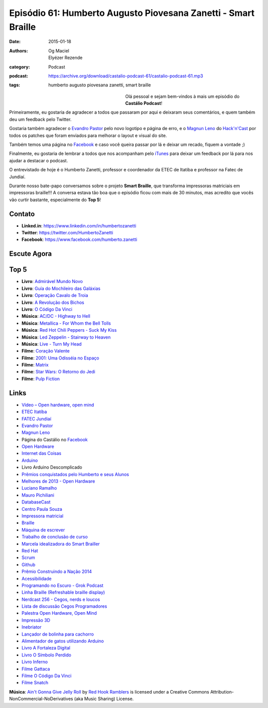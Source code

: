 Episódio 61: Humberto Augusto Piovesana Zanetti - Smart Braille
###############################################################
:date: 2015-01-18
:authors: Og Maciel, Elyézer Rezende
:category: Podcast
:podcast: https://archive.org/download/castalio-podcast-61/castalio-podcast-61.mp3
:tags: humberto augusto piovesana zanetti, smart braille

.. figure:: {filename}/images/humbertozanetti.jpg
   :alt: Humberto Zanetti - Smart Braille
   :align: left
   :figwidth: 40 %

Olá pessoal e sejam bem-vindos à mais um episódio do **Castálio Podcast**!

Primeiramente, eu gostaria de agradecer a todos que passaram por aqui e
deixaram seus comentários, e quem também deu um feedback pelo Twitter.

Gostaria também agradecer o `Evandro Pastor`_ pelo novo logotipo e página de erro, e
o `Magnun Leno`_ do `Hack'n'Cast`_ por todos os
patches que foram enviados para melhorar o layout e visual do site.

Também temos uma página no `Facebook`_ e caso você queira passar por lá
e deixar um recado, fiquem a vontade ;)

Finalmente, eu gostaria de lembrar a todos que nos acompanham pelo
`iTunes`_ para deixar um feedback por lá para nos ajudar a destacar o
podcast.

O entrevistado de hoje é o Humberto Zanetti, professor e coordenador
da ETEC de Itatiba e professor na Fatec de Jundiaí.

.. more

Durante nosso bate-papo conversamos sobre o projeto **Smart Braille**, que transforma impressoras matriciais em impressoras braille!!! A conversa estava tão boa que o episódio ficou com mais de 30 minutos, mas acredito que vocês vão curtir bastante, especialmente do **Top 5**!

Contato
-------
* **Linked.in**: https://www.linkedin.com/in/humbertozanetti
* **Twitter**: https://twitter.com/HumbertoZanetti
* **Facebook**: https://www.facebook.com/humberto.zanetti

Escute Agora
------------

.. podcast:: castalio-podcast-61

Top 5
-----
* **Livro**: `Admirável Mundo Novo`_
* **Livro**: `Guí­a do Mochileiro das Galáxias`_
* **Livro**: `Operação Cavalo de Troia`_
* **Livro**: `A Revolução dos Bichos`_
* **Livro**: `O Código Da Vinci`_
* **Música**: `AC/DC - Highway to Hell`_
* **Música**: `Metallica - For Whom the Bell Tolls`_
* **Música**: `Red Hot Chili Peppers - Suck My Kiss`_
* **Música**: `Led Zeppelin - Stairway to Heaven`_
* **Música**: `Live - Turn My Head`_
* **Filme**: `Coração Valente`_
* **Filme**: `2001\: Uma Odisséia no Espaço`_
* **Filme**: `Matrix`_
* **Filme**: `Star Wars\: O Retorno do Jedi`_
* **Filme**: `Pulp Fiction`_

Links
-----
* `Vídeo – Open hardware, open mind`_
* `ETEC Itatí­ba`_
* `FATEC Jundiaí­`_
* `Evandro Pastor`_
* `Magnun Leno`_
* Página do Castálio no `Facebook`_
* `Open Hardware`_
* `Internet das Coisas`_
* `Arduino`_
* Livro Arduino Descomplicado
* `Prêmios conquistados pelo Humberto e seus Alunos`_
* `Melhores de 2013 - Open Hardware`_
* `Luciano Ramalho`_
* `Mauro Pichiliani`_
* `DatabaseCast`_
* `Centro Paula Souza`_
* `Impressora matricial`_
* `Braille`_
* `Máquina de escrever`_
* `Trabalho de conclusão de curso`_
* `Marcela idealizadora do Smart Brailler`_
* `Red Hat`_
* `Scrum`_
* `Github`_
* `Prêmio Construindo a Nação 2014`_
* `Acessibilidade`_
* `Programando no Escuro - Grok Podcast`_
* `Linha Braille (Refreshable braille display)`_
* `Nerdcast 256 - Cegos, nerds e loucos`_
* `Lista de discussão Cegos Programadores`_
* `Palestra Open Hardware, Open Mind`_
* `Impressão 3D`_
* `Inebriator`_
* `Lançador de bolinha para cachorro`_
* `Alimentador de gatos utilizando Arduino`_
* `Livro A Fortaleza Digital`_
* `Livro O Sí­mbolo Perdido`_
* `Livro Inferno`_
* `Filme Gattaca`_
* `Filme O Código Da Vinci`_
* `Filme Snatch`_

.. class:: panel-body bg-info

        **Música**: `Ain't Gonna Give Jelly Roll`_ by `Red Hook Ramblers`_ is licensed under a Creative Commons Attribution-NonCommercial-NoDerivatives (aka Music Sharing) License.

.. Mentioned
.. _Vídeo – Open hardware, open mind: http://imasters.com.br/open-hardware-2/video-open-hardware-open-mind-7masters/
.. _ETEC Itatí­ba: http://www.rosaperrone.com.br/
.. _FATEC Jundiaí­: http://www.fatecjd.edu.br/site/
.. _Evandro Pastor: http://www.quartoestudio.com/
.. _Magnun Leno: https://www.google.com/+MagnunLeno
.. _Hack'n'Cast: http://mindbending.org/pt/category/hack-n-cast
.. _Facebook: https://www.facebook.com/castaliopod
.. _Open Hardware: https://pt.wikipedia.org/wiki/Hardware_livre
.. _Internet das Coisas: https://pt.wikipedia.org/wiki/Internet_das_Coisas
.. _Arduino: https://pt.wikipedia.org/wiki/Arduino
.. _iTunes: https://itunes.apple.com/us/podcast/castalio-podcast/id446259197
.. _Prêmios conquistados pelo Humberto e seus Alunos: http://www.centropaulasouza.sp.gov.br/noticias/2014/dezembro/24_alunos-e-professores-do-centro-paula-souza-conquistam-mais-de-200-medalhas-e-premios-em-2014.asp
.. _Melhores de 2013 - Open Hardware: http://imasters.com.br/desenvolvimento/melhores-de-2013-open-hardware/
.. _Luciano Ramalho: http://castalio.info/luciano-ramalho-oficinas-turing.html
.. _Mauro Pichiliani: http://www.linkedin.com/pub/mauro-pichiliani/17/484/b0a
.. _DatabaseCast: http://imasters.com.br/perfil/databasecast/
.. _Centro Paula Souza: http://centropaulasouza.sp.gov.br/
.. _Impressora matricial: https://pt.wikipedia.org/wiki/Impressora_matricial
.. _Braille: https://pt.wikipedia.org/wiki/Braille
.. _Máquina de escrever: https://pt.wikipedia.org/wiki/M%C3%A1quina_de_escrever
.. _Trabalho de conclusão de curso: https://pt.wikipedia.org/wiki/Trabalho_de_conclus%C3%A3o_de_curso
.. _Marcela idealizadora do Smart Brailler: https://www.facebook.com/marcela.manoela.58
.. _Red Hat: http://www.redhat.com.br
.. _Scrum: https://pt.wikipedia.org/wiki/Scrum
.. _Github: https://github.com/
.. _Prêmio Construindo a Nação 2014: http://www.revista-fatecjd.com.br/retc/index.php/RETC/article/view/191
.. _Acessibilidade: https://pt.wikipedia.org/wiki/Acessibilidade
.. _Programando no Escuro - Grok Podcast: http://www.grokpodcast.com/series/programando-no-escuro/
.. _Linha Braille (Refreshable braille display): http://en.wikipedia.org/wiki/Refreshable_braille_display
.. _Nerdcast 256 - Cegos, nerds e loucos: http://jovemnerd.com.br/nerdcast/nerdcast-256-cegos-nerds-e-loucos/
.. _Lista de discussão Cegos Programadores: https://groups.google.com/forum/#!forum/cegos_programadores
.. _Palestra Open Hardware, Open Mind: http://setemasters.imasters.com.br/conversas/open-hardware-open-mind/
.. _Impressão 3D: https://pt.wikipedia.org/wiki/Impress%C3%A3o_3D
.. _Inebriator: http://www.theinebriator.com/
.. _Lançador de bolinha para cachorro: https://www.youtube.com/watch?v=4PcL6-mjRNk
.. _Alimentador de gatos utilizando Arduino: https://www.youtube.com/watch?v=YejpfCDh4Lc
.. _Livro A Fortaleza Digital: http://www.goodreads.com/book/show/11125.Digital_Fortress
.. _Livro O Sí­mbolo Perdido: http://www.goodreads.com/book/show/6411961-the-lost-symbol
.. _Livro Inferno: http://www.goodreads.com/book/show/17212231-inferno
.. _Filme Gattaca: http://www.imdb.com/title/tt0119177
.. _Filme O Código Da Vinci: http://www.imdb.com/title/tt0382625
.. _Filme Snatch: http://www.imdb.com/title/tt0208092


.. Top 5
.. _Admirável Mundo Novo: http://www.goodreads.com/book/show/5129.Brave_New_World
.. _Guí­a do Mochileiro das Galáxias: https://www.goodreads.com/book/show/11.The_Hitchhiker_s_Guide_to_the_Galaxy
.. _Operação Cavalo de Troia: http://www.goodreads.com/book/show/66632.Jerusal_n
.. _A Revolução dos Bichos: http://www.goodreads.com/book/show/5472.Animal_Farm_1984
.. _O Código Da Vinci: http://www.goodreads.com/book/show/968.The_Da_Vinci_Code
.. _AC/DC - Highway to Hell: http://www.last.fm/music/AC%2FDC/_/Highway+to+Hell
.. _Metallica - For Whom the Bell Tolls: http://www.last.fm/music/Metallica/_/For+Whom+the+Bell+Tolls
.. _Red Hot Chili Peppers - Suck My Kiss: http://www.last.fm/music/Red+Hot+Chili+Peppers/_/Suck+My+Kiss
.. _Led Zeppelin - Stairway to Heaven: http://www.last.fm/music/Led+Zeppelin/_/Stairway+to+Heaven
.. _Live - Turn My Head: http://www.last.fm/music/Live/_/Turn+My+Head
.. _Coração Valente: http://www.imdb.com/title/tt0112573
.. _2001\: Uma Odisséia no Espaço: http://www.imdb.com/title/tt0062622
.. _Matrix: http://www.imdb.com/title/tt0133093
.. _Star Wars\: O Retorno do Jedi: http://www.imdb.com/title/tt0086190
.. _Pulp Fiction: http://www.imdb.com/title/tt0110912

.. Footer
.. _Ain't Gonna Give Jelly Roll: http://freemusicarchive.org/music/Red_Hook_Ramblers/Live__WFMU_on_Antique_Phonograph_Music_Program_with_MAC_Feb_8_2011/Red_Hook_Ramblers_-_12_-_Aint_Gonna_Give_Jelly_Roll
.. _Red Hook Ramblers: http://www.redhookramblers.com/
